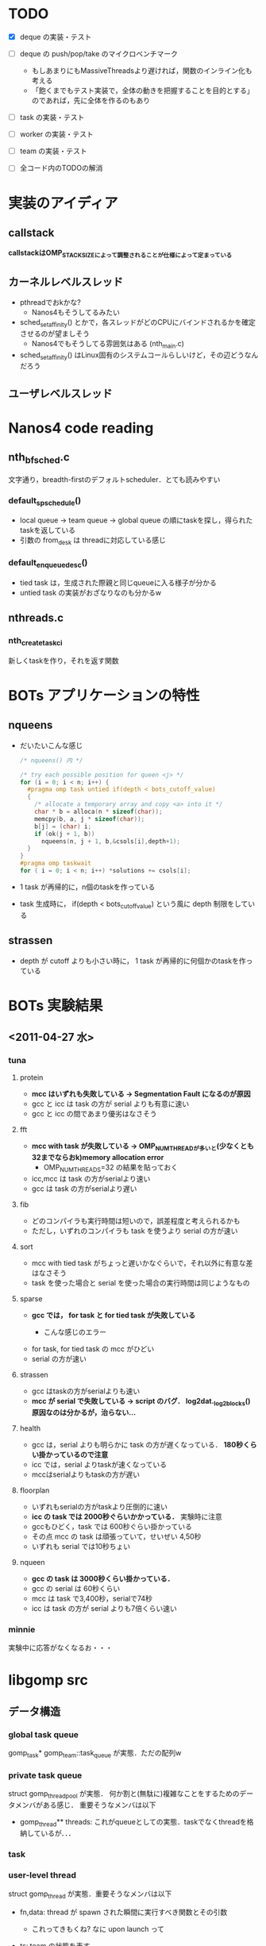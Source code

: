 * TODO
  - [X] deque の実装・テスト
  - [ ] deque の push/pop/take のマイクロベンチマーク
    - もしあまりにもMassiveThreadsより遅ければ，関数のインライン化も考える
    - 「飽くまでもテスト実装で，全体の動きを把握することを目的とする」のであれば，先に全体を作るのもあり

  - [ ] task の実装・テスト

  - [ ] worker の実装・テスト

  - [ ] team の実装・テスト

  - [ ] 全コード内のTODOの解消

* 実装のアイディア
** callstack
   *callstackはOMP_STACKSIZEによって調整されることが仕様によって定まっている*

** カーネルレベルスレッド
   - pthreadでおkかな?
     - Nanos4もそうしてるみたい

   - sched_setaffinity() とかで，各スレッドがどのCPUにバインドされるかを確定させるのが望ましそう
     - Nanos4でもそうしてる雰囲気はある (nth_main.c)

   - sched_setaffinity() はLinux固有のシステムコールらしいけど，その辺どうなんだろう

** ユーザレベルスレッド

* Nanos4 code reading
** nth_bf_sched.c
   文字通り，breadth-firstのデフォルトscheduler．とても読みやすい
*** default_sp_schedule()
    - local queue -> team queue -> global queue の順にtaskを探し，得られたtaskを返している
    - 引数の from_desk は threadに対応している感じ
*** default_enqueue_desc()
    - tied task は，生成された際親と同じqueueに入る様子が分かる
    - untied task の実装がおざなりなのも分かるw

** nthreads.c
*** nth_create_task_ci
    新しくtaskを作り，それを返す関数

* BOTs アプリケーションの特性
** nqueens
   - だいたいこんな感じ
     #+BEGIN_SRC c
/* nqueens() 内 */

/* try each possible position for queen <j> */
for (i = 0; i < n; i++) {
  #pragma omp task untied if(depth < bots_cutoff_value)
  {
    /* allocate a temporary array and copy <a> into it */
    char * b = alloca(n * sizeof(char));
    memcpy(b, a, j * sizeof(char));
    b[j] = (char) i;
    if (ok(j + 1, b))
      nqueens(n, j + 1, b,&csols[i],depth+1);
  }
}
#pragma omp taskwait
for ( i = 0; i < n; i++) *solutions += csols[i];
     #+END_SRC

   - 1 task が再帰的に，n個のtaskを作っている
   - task 生成時に， if(depth < bots_cutoff_value) という風に depth 制限をしている

** strassen
   - depth が cutoff よりも小さい時に， 1 task が再帰的に何個かのtaskを作っている

* BOTs 実験結果
** <2011-04-27 水>
*** tuna
**** protein
     - *mcc はいずれも失敗している -> Segmentation Fault になるのが原因*
     - gcc と icc は task の方が serial よりも有意に速い
     - gcc と icc の間であまり優劣はなさそう

**** fft
     - *mcc with task が失敗している -> OMP_NUM_THREADが多いと(少なくとも32までならおk)memory allocation error*
       - OMP_NUM_THREADS=32 の結果を貼っておく
     - icc,mcc は task の方がserialより速い
     - gcc は task の方がserialより遅い

**** fib
     - どのコンパイラも実行時間は短いので，誤差程度と考えられるかも
     - ただし，いずれのコンパイラも task を使うより serial の方が速い

**** sort
     - mcc with tied task がちょっと遅いかなぐらいで，それ以外に有意な差はなさそう
     - task を使った場合と serial を使った場合の実行時間は同じようなもの

**** sparse
     - *gcc では， for task と for tied task が失敗している*
       - こんな感じのエラー
         #+BEGIN_QUOTE
*** glibc detected *** ./sparselu.gcc.for-omp-tasks: double free or corruption (out): 0x00007fb08001e500 ***
======= Backtrace: =========
/lib/libc.so.6[0x7fb0a81849a8]
/lib/libc.so.6(cfree+0x76)[0x7fb0a8186ab6]
/home/nakatani/software/gcc/lib64/libgomp.so.1[0x7fb0a868795a]
/home/nakatani/software/gcc/lib64/libgomp.so.1[0x7fb0a8689679]
./sparselu.gcc.for-omp-tasks[0x401804]
/home/nakatani/software/gcc/lib64/libgomp.so.1[0x7fb0a8687efa]
/lib/libpthread.so.0[0x7fb0a846afc7]
/lib/libc.so.6(clone+0x6d)[0x7fb0a81e064d]
======= Memory map: ========
00400000-00405000 r-xp 00000000 00:12 315925599                          /home/nakatani/src/bots/bin/sparselu.gcc.for-omp-tasks
00604000-00605000 rw-p 00004000 00:12 315925599                          /home/nakatani/src/bots/bin/sparselu.gcc.for-omp-tasks
00605000-00606000 rw-p 00605000 00:00 0 

...

         #+END_QUOTE

     - for task, for tied task の mcc がひどい
     - serial の方が速い

**** strassen
     - gcc はtaskの方がserialよりも速い
     - *mcc が serial で失敗している -> script のバグ． log2dat._log2blocks() 原因なのは分かるが，治らない...*

**** health
     - gcc は，serial よりも明らかに task の方が遅くなっている． *180秒くらい掛かっているので注意*
     - icc では，serial よりtaskが速くなっている
     - mccはserialよりもtaskの方が遅い

**** floorplan
     - いずれもserialの方がtaskより圧倒的に速い
     - *icc の task では 2000秒ぐらいかかっている．* 実験時に注意
     - gccもひどく，task では 600秒ぐらい掛かっている
     - その点 mcc の task は頑張っていて，せいぜい 4,50秒
     - いずれも serial では10秒ちょい

**** nqueen
     - *gcc の task は 3000秒くらい掛かっている．*
     - gcc の serial は 60秒くらい
     - mcc は task で3,400秒，serialで74秒
     - icc は task の方が serial よりも7倍くらい速い

*** minnie
    実験中に応答がなくなるお・・・


* libgomp src
** データ構造
*** global task queue
    gomp_task* gomp_team::task_queue が実態．ただの配列w

*** private task queue
    struct gomp_thread_pool が実態．
    何か割と(無駄に)複雑なことをするためのデータメンバがある感じ．
    重要そうなメンバは以下
    - gomp_thread** threads: これがqueueとしての実態．taskでなくthreadを格納しているが．．．

*** task
*** user-level thread
    struct gomp_thread が実態．重要そうなメンバは以下
    - fn,data: thread が spawn された瞬間に実行すべき関数とその引数
      - これってきもくね? なに upon launch って

    - ts: team の状態を表す
      - thread が team の状態を把握しとくのって・・・うーん・・・

    - task: bindされたtask

    - thread_pool: private task queue っぽい


*** kernel-level thread

** task.c : GOMP_task
   - これを呼んでいるのは， gcc/omp-low.c の中． gcc/omp-builtins.def の中で， GOMP_task には BUILT_IN_GOMP_TASK という
     名前が付けられている
     - gcc/omp-low.c : expand_task_call() が omp の pragma をパースしている

* OpenUH src
  場所は， ~/src/OpenUH/osprey/libopenmp/

** Data structure
*** task
    coroutine が実体．これが omp_task_t に typedef されてる
    - coroutine* caller:
    - coroutine* creator: 親task
    - coroutine* restarget:
    - coroutine* next: 兄弟task
    - coroutine* prev: 兄弟task
    - func, data: 実行すべき関数と引数(outliningを使っているんでしょうね)
    - volatile num_children: 子の数．taskwaitで使うんだろうね．volatileは，その変数の使用箇所の最適化を防ぐ．
      最適化はsingle threadを前提に行われるので，複数のthreadが触れる可能性のある変数はvolatile宣言すべき
    - depth: taskのcalltreeを考えたときの深さ．cutoffに使っている (in __ompc_task_depth_cond() )
    - threadid: thread id でしょうね
    - pthread_mutex_t lock:

    stackがないカラクリは

*** user-level thread

*** task queue

** Events
*** Creating task
    co_create() で，
    - stackの確保
    - coroutine 型をした task に初期値を与える
    - coroutine* co の最初の領域に stack を，次の領域に coroutine を割り当て，co を返す
      - つまり co_create() によって返されるポインタは，task with stack の形をしている

*** Task switching
    外部ライブラリに任せてswapcontextしている
* MassiveThreads src
  dequeはJavaのFork/Join(FjTaskRunner)を参考にしているらしい
